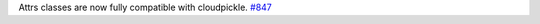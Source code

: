 Attrs classes are now fully compatible with cloudpickle.
`#847 <https://github.com/python-attrs/attrs/issues/847>`_

